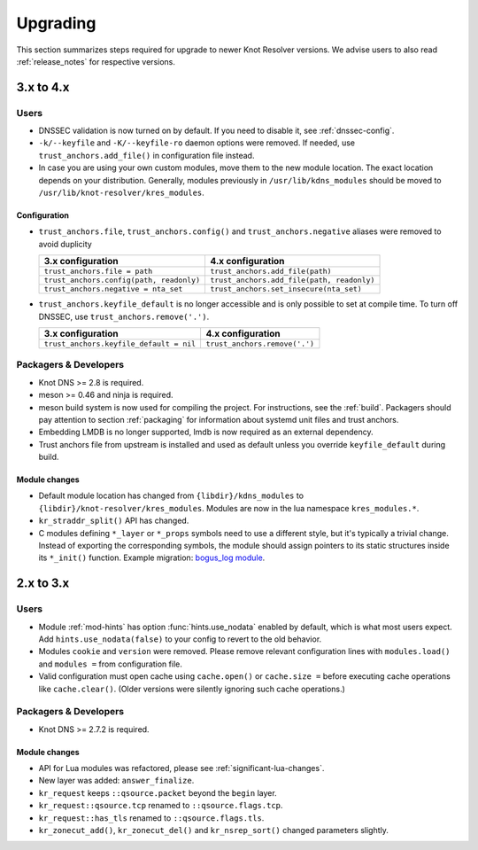 *********
Upgrading
*********

This section summarizes steps required for upgrade to newer Knot Resolver versions.
We advise users to also read :ref:`release_notes` for respective versions.

.. _upgrade-from-3-to-4:

3.x to 4.x
==========

Users
-----

* DNSSEC validation is now turned on by default. If you need to disable it, see
  :ref:`dnssec-config`.
* ``-k/--keyfile`` and ``-K/--keyfile-ro`` daemon options were removed. If needed,
  use ``trust_anchors.add_file()`` in configuration file instead.
* In case you are using your own custom modules, move them to the new module
  location. The exact location depends on your distribution. Generally, modules previously
  in ``/usr/lib/kdns_modules`` should be moved to ``/usr/lib/knot-resolver/kres_modules``.

Configuration
~~~~~~~~~~~~~

* ``trust_anchors.file``, ``trust_anchors.config()`` and ``trust_anchors.negative``
  aliases were removed to avoid duplicity

  .. csv-table::
     :header: "3.x configuration", "4.x configuration"

     "``trust_anchors.file = path``", "``trust_anchors.add_file(path)``"
     "``trust_anchors.config(path, readonly)``", "``trust_anchors.add_file(path, readonly)``"
     "``trust_anchors.negative = nta_set``", "``trust_anchors.set_insecure(nta_set)``"

* ``trust_anchors.keyfile_default`` is no longer accessible and is only possible to set
  at compile time. To turn off DNSSEC, use ``trust_anchors.remove('.')``.

  .. csv-table::
     :header: "3.x configuration", "4.x configuration"

     "``trust_anchors.keyfile_default = nil``", "``trust_anchors.remove('.')``"


Packagers & Developers
----------------------

* Knot DNS >= 2.8 is required.
* meson >= 0.46 and ninja is required.
* meson build system is now used for compiling the project. For instructions, see
  the :ref:`build`. Packagers should pay attention to section :ref:`packaging`
  for information about systemd unit files and trust anchors.
* Embedding LMDB is no longer supported, lmdb is now required as an external dependency.
* Trust anchors file from upstream is installed and used as default unless you
  override ``keyfile_default`` during build.

Module changes
~~~~~~~~~~~~~~

* Default module location has changed from ``{libdir}/kdns_modules`` to
  ``{libdir}/knot-resolver/kres_modules``. Modules are now in the lua namespace
  ``kres_modules.*``.
* ``kr_straddr_split()`` API has changed.

* C modules defining ``*_layer`` or ``*_props`` symbols need to use a different style, but it's typically a trivial change.
  Instead of exporting the corresponding symbols, the module should assign pointers to its static structures inside its ``*_init()`` function.  Example migration:
  `bogus_log module <https://gitlab.labs.nic.cz/knot/knot-resolver/commit/2875a3970#9fa69cdc6ee1903dc22e3262f58996395acab364>`_.

.. _upgrade-from-2-to-3:

2.x to 3.x
==========

Users
-----

* Module :ref:`mod-hints` has option :func:`hints.use_nodata` enabled by default,
  which is what most users expect. Add ``hints.use_nodata(false)`` to your config
  to revert to the old behavior.
* Modules ``cookie`` and ``version`` were removed.
  Please remove relevant configuration lines with ``modules.load()`` and ``modules =``
  from configuration file.
* Valid configuration must open cache using ``cache.open()`` or ``cache.size =``
  before executing cache operations like ``cache.clear()``.
  (Older versions were silently ignoring such cache operations.)

Packagers & Developers
----------------------

* Knot DNS >= 2.7.2 is required.

Module changes
~~~~~~~~~~~~~~

* API for Lua modules was refactored, please see :ref:`significant-lua-changes`.
* New layer was added: ``answer_finalize``.
* ``kr_request`` keeps ``::qsource.packet`` beyond the ``begin`` layer.
* ``kr_request::qsource.tcp`` renamed to ``::qsource.flags.tcp``.
* ``kr_request::has_tls`` renamed to ``::qsource.flags.tls``.
* ``kr_zonecut_add()``, ``kr_zonecut_del()`` and ``kr_nsrep_sort()`` changed
  parameters slightly.
